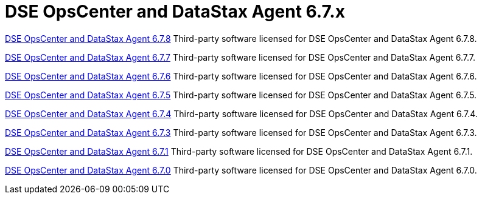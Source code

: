 = DSE OpsCenter and DataStax Agent 6.7.x

xref:3rdpartysoftware/opsc678.adoc[DSE OpsCenter and DataStax Agent 6.7.8]
Third-party software licensed for DSE OpsCenter and DataStax Agent 6.7.8.

xref:3rdpartysoftware/opsc677.adoc[DSE OpsCenter and DataStax Agent 6.7.7]
Third-party software licensed for DSE OpsCenter and DataStax Agent 6.7.7.

xref:3rdpartysoftware/opsc676.adoc[DSE OpsCenter and DataStax Agent 6.7.6]
Third-party software licensed for DSE OpsCenter and DataStax Agent 6.7.6.

xref:3rdpartysoftware/opsc675.adoc[DSE OpsCenter and DataStax Agent 6.7.5]
Third-party software licensed for DSE OpsCenter and DataStax Agent 6.7.5.

xref:3rdpartysoftware/opsc674.adoc[DSE OpsCenter and DataStax Agent 6.7.4]
Third-party software licensed for DSE OpsCenter and DataStax Agent 6.7.4.

xref:3rdpartysoftware/opsc673.adoc[DSE OpsCenter and DataStax Agent 6.7.3]
Third-party software licensed for DSE OpsCenter and DataStax Agent 6.7.3.

xref:3rdpartysoftware/opsc671.adoc[DSE OpsCenter and DataStax Agent 6.7.1]
Third-party software licensed for DSE OpsCenter and DataStax Agent 6.7.1.

xref:3rdpartysoftware/opsc670.adoc[DSE OpsCenter and DataStax Agent 6.7.0]
Third-party software licensed for DSE OpsCenter and DataStax Agent 6.7.0.
